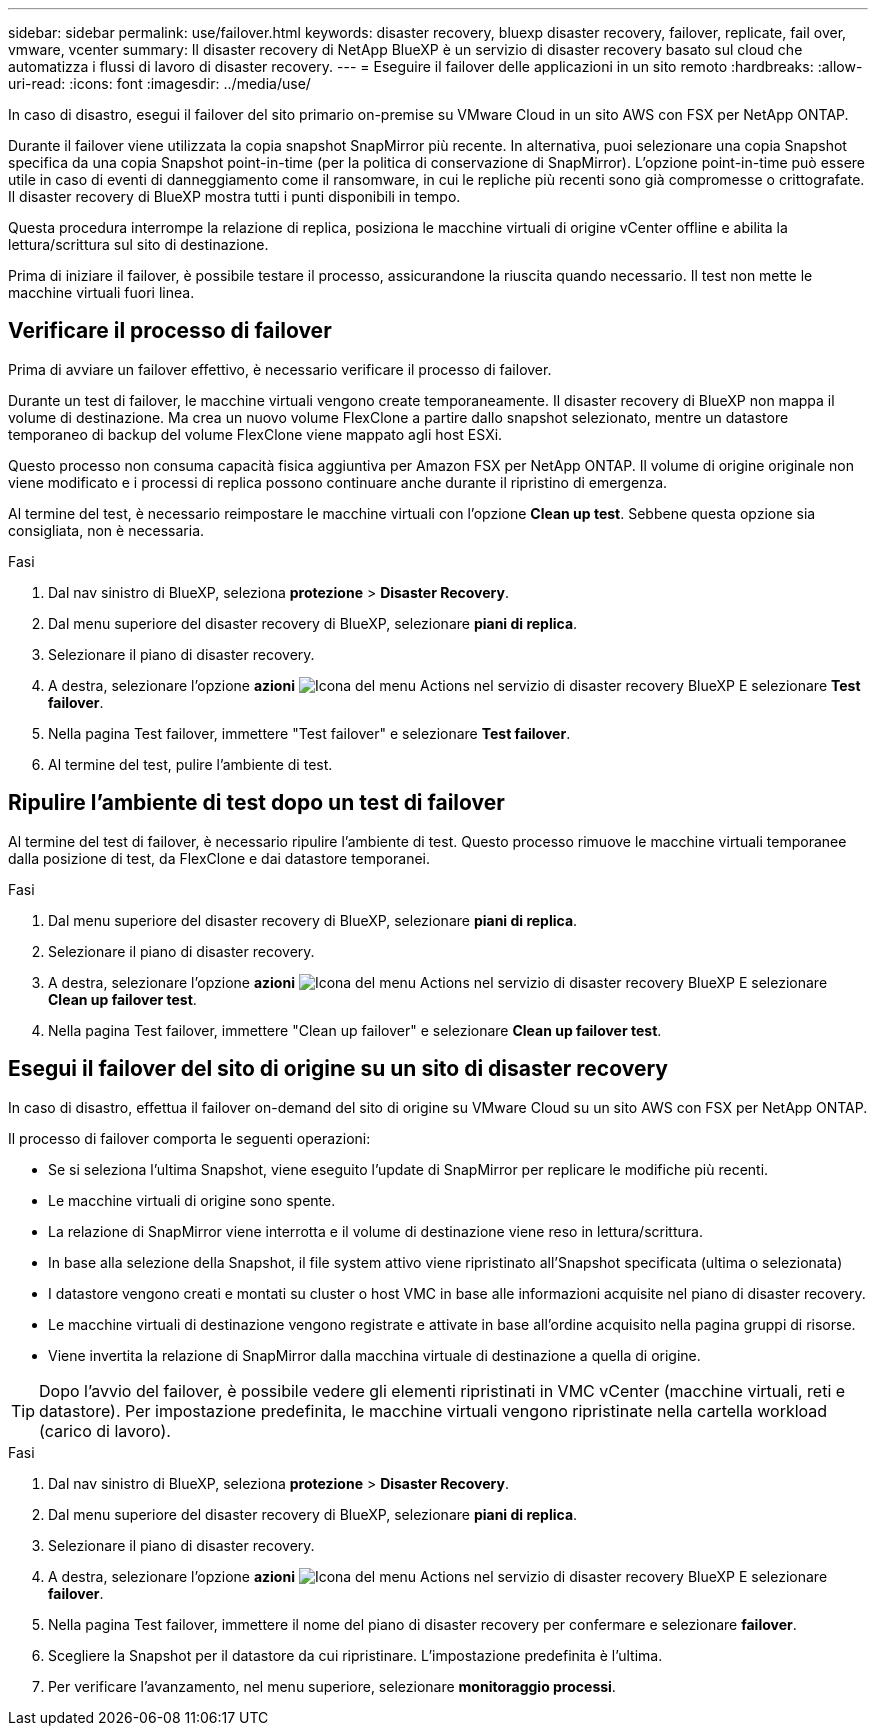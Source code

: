 ---
sidebar: sidebar 
permalink: use/failover.html 
keywords: disaster recovery, bluexp disaster recovery, failover, replicate, fail over, vmware, vcenter 
summary: Il disaster recovery di NetApp BlueXP è un servizio di disaster recovery basato sul cloud che automatizza i flussi di lavoro di disaster recovery. 
---
= Eseguire il failover delle applicazioni in un sito remoto
:hardbreaks:
:allow-uri-read: 
:icons: font
:imagesdir: ../media/use/


[role="lead"]
In caso di disastro, esegui il failover del sito primario on-premise su VMware Cloud in un sito AWS con FSX per NetApp ONTAP.

Durante il failover viene utilizzata la copia snapshot SnapMirror più recente. In alternativa, puoi selezionare una copia Snapshot specifica da una copia Snapshot point-in-time (per la politica di conservazione di SnapMirror). L'opzione point-in-time può essere utile in caso di eventi di danneggiamento come il ransomware, in cui le repliche più recenti sono già compromesse o crittografate. Il disaster recovery di BlueXP mostra tutti i punti disponibili in tempo.

Questa procedura interrompe la relazione di replica, posiziona le macchine virtuali di origine vCenter offline e abilita la lettura/scrittura sul sito di destinazione.

Prima di iniziare il failover, è possibile testare il processo, assicurandone la riuscita quando necessario. Il test non mette le macchine virtuali fuori linea.



== Verificare il processo di failover

Prima di avviare un failover effettivo, è necessario verificare il processo di failover.

Durante un test di failover, le macchine virtuali vengono create temporaneamente. Il disaster recovery di BlueXP non mappa il volume di destinazione. Ma crea un nuovo volume FlexClone a partire dallo snapshot selezionato, mentre un datastore temporaneo di backup del volume FlexClone viene mappato agli host ESXi.

Questo processo non consuma capacità fisica aggiuntiva per Amazon FSX per NetApp ONTAP. Il volume di origine originale non viene modificato e i processi di replica possono continuare anche durante il ripristino di emergenza.

Al termine del test, è necessario reimpostare le macchine virtuali con l'opzione *Clean up test*. Sebbene questa opzione sia consigliata, non è necessaria.

.Fasi
. Dal nav sinistro di BlueXP, seleziona *protezione* > *Disaster Recovery*.
. Dal menu superiore del disaster recovery di BlueXP, selezionare *piani di replica*.
. Selezionare il piano di disaster recovery.
. A destra, selezionare l'opzione *azioni* image:../use/icon-horizontal-dots.png["Icona del menu Actions nel servizio di disaster recovery BlueXP"] E selezionare *Test failover*.
. Nella pagina Test failover, immettere "Test failover" e selezionare *Test failover*.
. Al termine del test, pulire l'ambiente di test.




== Ripulire l'ambiente di test dopo un test di failover

Al termine del test di failover, è necessario ripulire l'ambiente di test. Questo processo rimuove le macchine virtuali temporanee dalla posizione di test, da FlexClone e dai datastore temporanei.

.Fasi
. Dal menu superiore del disaster recovery di BlueXP, selezionare *piani di replica*.
. Selezionare il piano di disaster recovery.
. A destra, selezionare l'opzione *azioni* image:../use/icon-horizontal-dots.png["Icona del menu Actions nel servizio di disaster recovery BlueXP"]  E selezionare *Clean up failover test*.
. Nella pagina Test failover, immettere "Clean up failover" e selezionare *Clean up failover test*.




== Esegui il failover del sito di origine su un sito di disaster recovery

In caso di disastro, effettua il failover on-demand del sito di origine su VMware Cloud su un sito AWS con FSX per NetApp ONTAP.

Il processo di failover comporta le seguenti operazioni:

* Se si seleziona l'ultima Snapshot, viene eseguito l'update di SnapMirror per replicare le modifiche più recenti.
* Le macchine virtuali di origine sono spente.
* La relazione di SnapMirror viene interrotta e il volume di destinazione viene reso in lettura/scrittura.
* In base alla selezione della Snapshot, il file system attivo viene ripristinato all'Snapshot specificata (ultima o selezionata)
* I datastore vengono creati e montati su cluster o host VMC in base alle informazioni acquisite nel piano di disaster recovery.
* Le macchine virtuali di destinazione vengono registrate e attivate in base all'ordine acquisito nella pagina gruppi di risorse.
* Viene invertita la relazione di SnapMirror dalla macchina virtuale di destinazione a quella di origine.



TIP: Dopo l'avvio del failover, è possibile vedere gli elementi ripristinati in VMC vCenter (macchine virtuali, reti e datastore). Per impostazione predefinita, le macchine virtuali vengono ripristinate nella cartella workload (carico di lavoro).

.Fasi
. Dal nav sinistro di BlueXP, seleziona *protezione* > *Disaster Recovery*.
. Dal menu superiore del disaster recovery di BlueXP, selezionare *piani di replica*.
. Selezionare il piano di disaster recovery.
. A destra, selezionare l'opzione *azioni* image:../use/icon-horizontal-dots.png["Icona del menu Actions nel servizio di disaster recovery BlueXP"] E selezionare *failover*.
. Nella pagina Test failover, immettere il nome del piano di disaster recovery per confermare e selezionare *failover*.
. Scegliere la Snapshot per il datastore da cui ripristinare.  L'impostazione predefinita è l'ultima.
. Per verificare l'avanzamento, nel menu superiore, selezionare *monitoraggio processi*.

